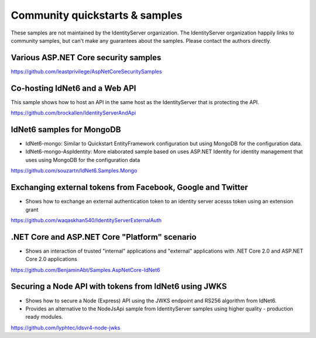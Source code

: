 Community quickstarts & samples
===============================
These samples are not maintained by the IdentityServer organization.
The IdentityServer organization happily links to community samples, but can't make any guarantees about the samples.
Please contact the authors directly.

Various ASP.NET Core security samples
^^^^^^^^^^^^^^^^^^^^^^^^^^^^^^^^^^^^^
https://github.com/leastprivilege/AspNetCoreSecuritySamples

Co-hosting IdNet6 and a Web API
^^^^^^^^^^^^^^^^^^^^^^^^^^^^^^^^^^^^^^^^
This sample shows how to host an API in the same host as the IdentityServer that is protecting the API.

https://github.com/brockallen/IdentityServerAndApi

IdNet6 samples for MongoDB
^^^^^^^^^^^^^^^^^^^^^^^^^^^^^^^^^^^
* IdNet6-mongo: Similar to Quickstart EntityFramework configuration but using MongoDB for the configuration data.
* IdNet6-mongo-AspIdentity: More elaborated sample based on uses ASP.NET Identity for identity management that uses using MongoDB for the configuration data

https://github.com/souzartn/IdNet6.Samples.Mongo

Exchanging external tokens from Facebook, Google and Twitter
^^^^^^^^^^^^^^^^^^^^^^^^^^^^^^^^^^^^^^^^^^^^^^^^^^^^^^^^^^^^
* Shows how to exchange an external authentication token to an identity server acesss token using an extension grant

https://github.com/waqaskhan540/IdentityServerExternalAuth


.NET Core and ASP.NET Core "Platform" scenario
^^^^^^^^^^^^^^^^^^^^^^^^^^^^^^^^^^^^^^^^^^^^^^
* Shows an interaction of trusted "internal" applications and "external" applications with .NET Core 2.0 and ASP.NET Core 2.0 applications
https://github.com/BenjaminAbt/Samples.AspNetCore-IdNet6


Securing a Node API with tokens from IdNet6 using JWKS
^^^^^^^^^^^^^^^^^^^^^^^^^^^^^^^^^^^^^^^^^^^^^^^^^^^^^^^^^^^^^^^
* Shows how to secure a Node (Express) API using the JWKS endpoint and RS256 algorithm from IdNet6.
* Provides an alternative to the NodeJsApi sample from IdentityServer samples using higher quality - production ready modules.

https://github.com/lyphtec/idsvr4-node-jwks
